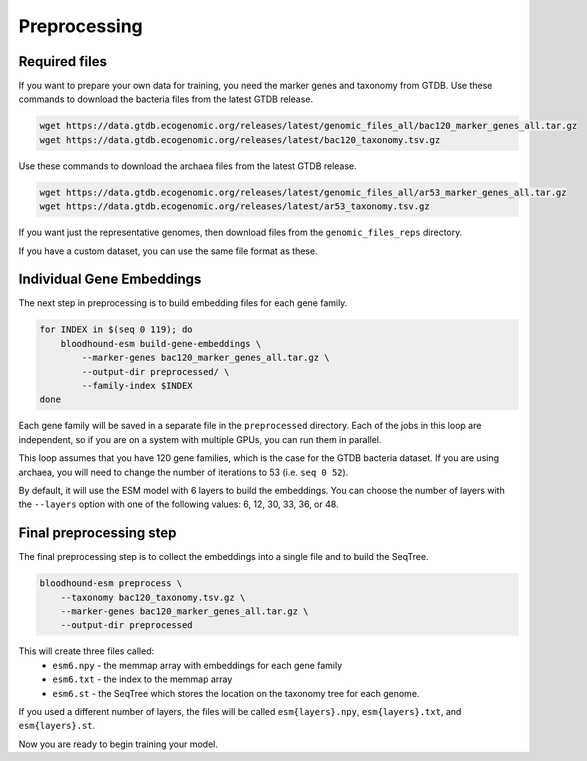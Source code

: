 ================================
Preprocessing
================================

Required files
================================

If you want to prepare your own data for training, you need the marker genes and taxonomy from GTDB. 
Use these commands to download the bacteria files from the latest GTDB release.

.. code-block:: bash

    wget https://data.gtdb.ecogenomic.org/releases/latest/genomic_files_all/bac120_marker_genes_all.tar.gz
    wget https://data.gtdb.ecogenomic.org/releases/latest/bac120_taxonomy.tsv.gz


Use these commands to download the archaea files from the latest GTDB release.

.. code-block:: bash

    wget https://data.gtdb.ecogenomic.org/releases/latest/genomic_files_all/ar53_marker_genes_all.tar.gz
    wget https://data.gtdb.ecogenomic.org/releases/latest/ar53_taxonomy.tsv.gz

If you want just the representative genomes, then download files from the ``genomic_files_reps`` directory.

If you have a custom dataset, you can use the same file format as these.

Individual Gene Embeddings
==========================

The next step in preprocessing is to build embedding files for each gene family.

.. code-block:: bash

    for INDEX in $(seq 0 119); do
        bloodhound-esm build-gene-embeddings \
            --marker-genes bac120_marker_genes_all.tar.gz \
            --output-dir preprocessed/ \
            --family-index $INDEX
    done

Each gene family will be saved in a separate file in the ``preprocessed`` directory.
Each of the jobs in this loop are independent, so if you are on a system with multiple GPUs, you can run them in parallel.

This loop assumes that you have 120 gene families, which is the case for the GTDB bacteria dataset. If you are using archaea, 
you will need to change the number of iterations to 53 (i.e. ``seq 0 52``).

By default, it will use the ESM model with 6 layers to build the embeddings. 
You can choose the number of layers with the ``--layers`` option with one of the following values: 6, 12, 30, 33, 36, or 48.

Final preprocessing step
=================================

The final preprocessing step is to collect the embeddings into a single file and to build the SeqTree.

.. code-block:: bash

    bloodhound-esm preprocess \
        --taxonomy bac120_taxonomy.tsv.gz \
        --marker-genes bac120_marker_genes_all.tar.gz \
        --output-dir preprocessed

This will create three files called:
    - ``esm6.npy`` - the memmap array with embeddings for each gene family
    - ``esm6.txt`` - the index to the memmap array
    - ``esm6.st`` - the SeqTree which stores the location on the taxonomy tree for each genome.

If you used a different number of layers, the files will be called ``esm{layers}.npy``, ``esm{layers}.txt``, and ``esm{layers}.st``.

Now you are ready to begin training your model.
